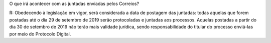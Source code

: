 O que irá acontecer com as juntadas enviadas pelos Correios?

R: Obedecendo à legislação em vigor, será considerada a data de postagem das juntadas: todas aquelas que forem postadas até o dia 29 de setembro de 2019 serão protocoladas e juntadas aos processos. Aquelas postadas a partir do dia 30 de setembro de 2019 não terão mais validade jurídica, sendo responsabilidade do titular do processo enviá-las por meio do Protocolo Digital.